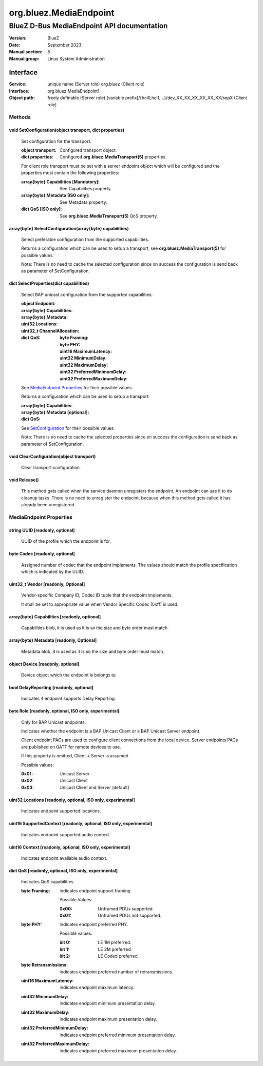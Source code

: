 =======================
org.bluez.MediaEndpoint
=======================

-------------------------------------------
BlueZ D-Bus MediaEndpoint API documentation
-------------------------------------------

:Version: BlueZ
:Date: September 2023
:Manual section: 5
:Manual group: Linux System Administration

Interface
=========

:Service:	unique name (Server role)
		org.bluez (Client role)
:Interface:	org.bluez.MediaEndpoint1
:Object path:	freely definable (Server role)
		[variable prefix]/{hci0,hci1,...}/dev_XX_XX_XX_XX_XX_XX/sepX
		(Client role)

Methods
-------

.. _SetConfiguration:

void SetConfiguration(object transport, dict properties)
````````````````````````````````````````````````````````

	Set configuration for the transport.

	:object transport:

		Configured transport object.

	:dict properties:

		Configured **org.bluez.MediaTransport(5)** properties.

	For client role transport must be set with a server endpoint
	object which will be configured and the properties must
	contain the following properties:

	:array{byte} Capabilities [Mandatory]:

		See Capabilities property.

	:array{byte} Metadata [ISO only]:

		See Metadata property.

	:dict QoS [ISO only]:

		See **org.bluez.MediaTransport(5)** QoS property.

array{byte} SelectConfiguration(array{byte} capabilities)
`````````````````````````````````````````````````````````

	Select preferable configuration from the supported capabilities.

	Returns a configuration which can be used to setup a transport, see
	**org.bluez.MediaTransport(5)** for possible values.

	Note: There is no need to cache the selected configuration since on
	success the configuration is send back as parameter of SetConfiguration.

dict SelectProperties(dict capabilities)
````````````````````````````````````````

	Select BAP unicast configuration from the supported capabilities:

	:object Endpoint:

	:array{byte} Capabilities:

	:array{byte} Metadata:

	:uint32 Locations:

	:uint32_t ChannelAllocation:

	:dict QoS:

		:byte Framing:
		:byte PHY:
		:uint16 MaximumLatency:
		:uint32 MinimumDelay:
		:uint32 MaximumDelay:
		:uint32 PreferredMinimumDelay:
		:uint32 PreferredMaximumDelay:

	See `MediaEndpoint Properties`_ for their possible values.

	Returns a configuration which can be used to setup a transport:

	:array{byte} Capabilities:
	:array{byte} Metadata [optional]:
	:dict QoS:

	See `SetConfiguration`_ for their possible values.

	Note: There is no need to cache the selected properties since on
	success the configuration is send back as parameter of SetConfiguration.

void ClearConfiguration(object transport)
`````````````````````````````````````````

	Clear transport configuration.

void Release()
``````````````

	This method gets called when the service daemon unregisters the
	endpoint. An endpoint can use it to do cleanup tasks. There is no need
	to unregister the endpoint, because when this method gets called it has
	already been unregistered.

MediaEndpoint Properties
------------------------

string UUID [readonly, optional]
````````````````````````````````

	UUID of the profile which the endpoint is for.

byte Codec [readonly, optional]
```````````````````````````````

	Assigned number of codec that the endpoint implements.
	The values should match the profile specification which is indicated by
	the UUID.

uint32_t Vendor [readonly, Optional]
````````````````````````````````````

	Vendor-specific Company ID, Codec ID tuple that the endpoint implements.

	It shall be set to appropriate value when Vendor Specific Codec (0xff)
	is used.

array{byte} Capabilities [readonly, optional]
`````````````````````````````````````````````

	Capabilities blob, it is used as it is so the size and byte order must
	match.

array{byte} Metadata [readonly, Optional]
`````````````````````````````````````````

	Metadata blob, it is used as it is so the size and byte order must
	match.

object Device [readonly, optional]
``````````````````````````````````

	Device object which the endpoint is belongs to.

bool DelayReporting [readonly, optional]
````````````````````````````````````````

	Indicates if endpoint supports Delay Reporting.

byte Role [readonly, optional, ISO only, experimental]
`````````````````````````````````````````````````````````````

	Only for BAP Unicast endpoints.

	Indicates whether the endpoint is a BAP Unicast Client or a
	BAP Unicast Server endpoint.

	Client endpoint PACs are used to configure client connections
	from the local device.  Server endpoints PACs are published on
	GATT for remote devices to use.

	If this property is omitted, Client + Server is assumed.

	Possible values:

	:0x01:

		Unicast Server

	:0x02:

		Unicast Client

	:0x03:

		Unicast Client and Server (default)

uint32 Locations [readonly, optional, ISO only, experimental]
`````````````````````````````````````````````````````````````

	Indicates endpoint supported locations.

uint16 SupportedContext [readonly, optional, ISO only, experimental]
````````````````````````````````````````````````````````````````````

	Indicates endpoint supported audio context.

uint16 Context [readonly, optional, ISO only, experimental]
```````````````````````````````````````````````````````````

	Indicates endpoint available audio context.

dict QoS [readonly, optional, ISO only, experimental]
`````````````````````````````````````````````````````

	Indicates QoS capabilities.

	:byte Framing:

		Indicates endpoint support framing.


		Possible Values:

		:0x00:

			Unframed PDUs supported.

		:0x01:

			Unframed PDUs not supported.

	:byte PHY:

		Indicates endpoint preferred PHY.

		Possible values:

		:bit 0:

			LE 1M preferred.

		:bit 1:

			LE 2M preferred.

		:bit 2:

			LE Coded preferred.

	:byte Retransmissions:

		Indicates endpoint preferred number of retransmissions.

	:uint16 MaximumLatency:

		Indicates endpoint maximum latency.

	:uint32 MinimumDelay:

		Indicates endpoint minimum presentation delay.

	:uint32 MaximumDelay:

		Indicates endpoint maximum presentation delay.

	:uint32 PreferredMinimumDelay:

		Indicates endpoint preferred minimum presentation delay.

	:uint32 PreferredMaximumDelay:

		Indicates endpoint preferred maximum presentation delay.
